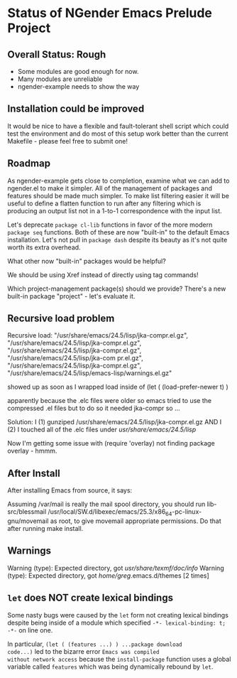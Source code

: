 * Status of NGender Emacs Prelude Project

** Overall Status: Rough

- Some modules are good enough for now.
- Many modules are unreliable
- ngender-example needs to show the way

** Installation could be improved

It would be nice to have a flexible and fault-tolerant shell
script which could test the environment and do most of this
setup work better than the current Makefile - please feel
free to submit one!

** Roadmap

As ngender-example gets close to completion, examine what we
can add to ngender.el to make it simpler.  All of the
management of packages and features should be made much
simpler.  To make list filtering easier it will be useful to
define a flatten function to run after any filtering which
is producing an output list not in a 1-to-1 correspondence
with the input list.
	 
Let's deprecate ~package cl-lib~ functions in favor of the
more modern ~package seq~ functions.  Both of these are now
"built-in" to the default Emacs installation.  Let's not
pull in ~package dash~ despite its beauty as it's not quite
worth its extra overhead.

What other now "built-in" packages would be helpful?

We should be using Xref instead of directly using tag commands!

Which project-management package(s) should we provide?
There's a new built-in package "project" - let's evaluate it.
	
** Recursive load problem

Recursive load: "/usr/share/emacs/24.5/lisp/jka-compr.el.gz", "/usr/share/emacs/24.5/lisp/jka-compr.el.gz", "/usr/share/emacs/24.5/lisp/jka-compr.el.gz", "/usr/share/emacs/24.5/lisp/jka-com
pr.el.gz", "/usr/share/emacs/24.5/lisp/jka-compr.el.gz", "/usr/share/emacs/24.5/lisp/emacs-lisp/warnings.el.gz"

showed up as soon as I wrapped load inside of
	(let ( (load-prefer-newer t) )

apparently because the .elc files were older so emacs tried to use the compressed .el files but to do so it needed jka-compr so ...

Solution: I (1) gunziped /usr/share/emacs/24.5/lisp/jka-compr.el.gz AND I (2) I touched all of the .elc files under /usr/share/emacs/24.5/lisp/

Now I'm getting some issue with (require 'overlay) not finding package overlay - hmmm.

** After Install

After installing Emacs from source, it says:

Assuming /var/mail is really the mail spool directory, you should
run  lib-src/blessmail /usr/local/SW.d/libexec/emacs/25.3/x86_64-pc-linux-gnu/movemail
as root, to give  movemail  appropriate permissions.
Do that after running  make install.

** Warnings

Warning (type): Expected directory, got /usr/share/texmf/doc/info/
Warning (type): Expected directory, got /home/greg/.emacs.d/themes [2 times]

** =let= does NOT create lexical bindings

Some nasty bugs were caused by the =let= form not creating
lexical bindings despite being inside of a module which
specified =-*- lexical-binding: t; -*-= on line one.

In particular, =(let ( (features ...) ) ...package download
code...)= led to the bizarre error ~Emacs was compiled
without network access~ because the =install-package=
function uses a global variable called =features= which was
being dynamically rebound by =let=.
